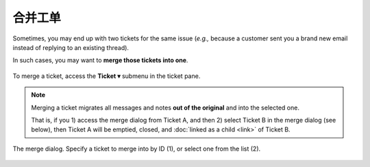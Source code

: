 合并工单
===============

Sometimes, you may end up with two tickets for the same issue
(*e.g.,* because a customer sent you a brand new email
instead of replying to an existing thread).

In such cases, you may want to **merge those tickets into one**.

.. figure:: /images/basics/service-ticket/settings-ticket-submenu.png
   :alt: Ticket pane submenu
   :align: center

   To merge a ticket, access the **Ticket ▾** submenu in the ticket pane.

.. note:: Merging a ticket migrates all messages and notes
   **out of the original** and into the selected one.

   That is, if you 1) access the merge dialog from Ticket A, and then
   2) select Ticket B in the merge dialog (see below),
   then Ticket A will be emptied, closed,
   and :doc:`linked as a child <link>` of Ticket B.

.. figure:: /images/advanced/ticket-actions/merge-dialog.jpg
   :alt: Merge ticket dialog
   :align: center

   The merge dialog. Specify a ticket to merge into by ID (1),
   or select one from the list (2).
